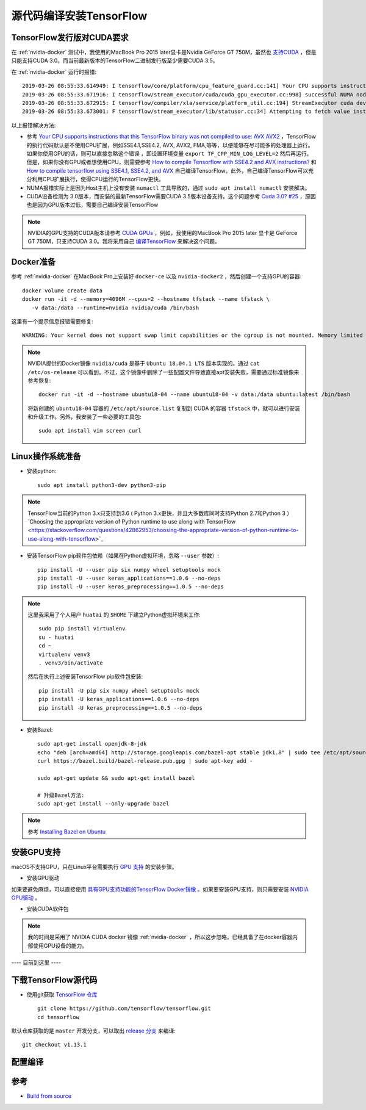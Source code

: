 .. _build_tensorflow_from_source:

============================
源代码编译安装TensorFlow
============================

TensorFlow发行版对CUDA要求
===========================


在 :ref:`nvidia-docker` 测试中，我使用的MacBook Pro 2015 later显卡是Nvidia GeForce GT 750M，虽然也 `支持CUDA <https://developer.nvidia.com/cuda-gpus>`_ ，但是只能支持CUDA 3.0。而当前最新版本的TensorFlow二进制发行版至少需要CUDA 3.5。

在 :ref:`nvidia-docker` 运行时报错::

   2019-03-26 08:55:33.614949: I tensorflow/core/platform/cpu_feature_guard.cc:141] Your CPU supports instructions that this TensorFlow binary was not compiled to use: AVX2 FMA
   2019-03-26 08:55:33.671916: I tensorflow/stream_executor/cuda/cuda_gpu_executor.cc:998] successful NUMA node read from SysFS had negative value (-1), but there must be at least one NUMA node, so returning NUMA node zero
   2019-03-26 08:55:33.672915: I tensorflow/compiler/xla/service/platform_util.cc:194] StreamExecutor cuda device (0) is of insufficient compute capability: 3.5 required, device is 3.0
   2019-03-26 08:55:33.673001: F tensorflow/stream_executor/lib/statusor.cc:34] Attempting to fetch value instead of handling error Internal: no supported devices found for platform CUDA

以上报错解决方法:

- 参考 `Your CPU supports instructions that this TensorFlow binary was not compiled to use: AVX AVX2 <https://stackoverflow.com/questions/47068709/your-cpu-supports-instructions-that-this-tensorflow-binary-was-not-compiled-to-u>`_ ，TensorFlow的执行代码默认是不使用CPU扩展，例如SSE4.1,SSE4.2, AVX, AVX2, FMA,等等，以便能够在尽可能多的处理器上运行。如果你使用GPU的话，则可以直接忽略这个错误 ，即设置环境变量 ``export TF_CPP_MIN_LOG_LEVEL=2`` 然后再运行。但是，如果你没有GPU或者想使用CPU，则需要参考 `How to compile Tensorflow with SSE4.2 and AVX instructions? <https://stackoverflow.com/questions/41293077/how-to-compile-tensorflow-with-sse4-2-and-avx-instructions>`_ 和 `How to compile tensorflow using SSE4.1, SSE4.2, and AVX <https://github.com/tensorflow/tensorflow/issues/8037>`_ 自己编译TensorFlow。此外，自己编译TensorFlow可以充分利用CPU扩展执行，使得CPU运行的TensorFlow更快。
- NUMA报错实际上是因为Host主机上没有安装 ``numactl`` 工具导致的，通过 ``sudo apt install numactl`` 安装解决。
- CUDA设备检测为 3.0版本，而安装的最新TensorFlow需要CUDA 3.5版本设备支持。这个问题参考 `Cuda 3.0? #25 <https://github.com/tensorflow/tensorflow/issues/25>`_ ，原因也是因为GPU版本过低，需要自己编译安装TensorFlow

.. note::

   NVIDIA的GPU支持的CUDA版本请参考 `CUDA GPUs <https://developer.nvidia.com/cuda-gpus>`_ ，例如，我使用的MacBook Pro 2015 later 显卡是 GeForce GT 750M，只支持CUDA 3.0。我将采用自己 `编译TensorFlow <https://www.tensorflow.org/install/source>`_ 来解决这个问题。

Docker准备
==============

参考 :ref:`nvidia-docker` 在MacBook Pro上安装好 ``docker-ce`` 以及 ``nvidia-docker2`` ，然后创建一个支持GPU的容器::

   docker volume create data
   docker run -it -d --memory=4096M --cpus=2 --hostname tfstack --name tfstack \
      -v data:/data --runtime=nvidia nvidia/cuda /bin/bash

这里有一个提示信息报错需要修复::

   WARNING: Your kernel does not support swap limit capabilities or the cgroup is not mounted. Memory limited without swap.

.. note::

   NVIDIA提供的Docker镜像 ``nvidia/cuda`` 是基于 ``Ubuntu 18.04.1 LTS`` 版本实现的。通过 ``cat /etc/os-release`` 可以看到。不过，这个镜像中删除了一些配置文件导致直接apt安装失败，需要通过标准镜像来参考恢复::

      docker run -it -d --hostname ubuntu18-04 --name ubuntu18-04 -v data:/data ubuntu:latest /bin/bash

   将新创建的 ``ubuntu18-04`` 容器的 ``/etc/apt/source.list`` 复制到 CUDA 的容器 ``tfstack`` 中，就可以进行安装和升级工作。另外，我安装了一些必要的工具包::

      sudo apt install vim screen curl

Linux操作系统准备
===================

- 安装python::

   sudo apt install python3-dev python3-pip

.. note::

   TensorFlow当前的Python 3.x只支持到3.6 ( Python 3.x更快，并且大多数库同时支持Python 2.7和Python 3 ）`Choosing the appropriate version of Python runtime to use along with TensorFlow <https://stackoverflow.com/questions/42862953/choosing-the-appropriate-version-of-python-runtime-to-use-along-with-tensorflow>`_

- 安装TensorFlow pip软件包依赖（如果在Python虚拟环境，忽略 ``--user`` 参数）::

   pip install -U --user pip six numpy wheel setuptools mock
   pip install -U --user keras_applications==1.0.6 --no-deps
   pip install -U --user keras_preprocessing==1.0.5 --no-deps

.. note::

   这里我采用了个人用户 ``huatai`` 的 ``$HOME`` 下建立Python虚拟环境来工作::

      sudo pip install virtualenv
      su - huatai
      cd ~
      virtualenv venv3
      . venv3/bin/activate

   然后在执行上述安装TensorFlow pip软件包安装::

      pip install -U pip six numpy wheel setuptools mock
      pip install -U keras_applications==1.0.6 --no-deps
      pip install -U keras_preprocessing==1.0.5 --no-deps

- 安装Bazel::

   sudo apt-get install openjdk-8-jdk
   echo "deb [arch=amd64] http://storage.googleapis.com/bazel-apt stable jdk1.8" | sudo tee /etc/apt/sources.list.d/bazel.list
   curl https://bazel.build/bazel-release.pub.gpg | sudo apt-key add -

   sudo apt-get update && sudo apt-get install bazel

   # 升级Bazel方法:
   sudo apt-get install --only-upgrade bazel

.. note::

   参考 `Installing Bazel on Ubuntu <https://docs.bazel.build/versions/master/install-ubuntu.html#ubuntu>`_

安装GPU支持
===============

macOS不支持GPU，只在Linux平台需要执行 `GPU 支持 <https://www.tensorflow.org/install/gpu>`_ 的安装步骤。

- 安装GPU驱动

如果要避免麻烦，可以直接使用 `具有GPU支持功能的TensorFlow Docker镜像 <https://www.tensorflow.org/install/gpu>`_ 。如果要安装GPU支持，则只需要安装 `NVIDIA GPU驱动 <https://www.nvidia.com/drivers>`_ 。

- 安装CUDA软件包

.. note::

   我的时间是采用了 NVIDIA CUDA docker 镜像 :ref:`nvidia-docker` ，所以这步忽略，已经具备了在docker容器内部使用GPU设备的能力。

---- 目前到这里 ----

下载TensorFlow源代码
=======================

- 使用git获取 `TensorFlow 仓库 <https://github.com/tensorflow/tensorflow>`_ ::

   git clone https://github.com/tensorflow/tensorflow.git
   cd tensorflow

默认仓库获取的是 ``master`` 开发分支，可以取出 `release 分支 <https://github.com/tensorflow/tensorflow/releases>`_ 来编译::

   git checkout v1.13.1

配置编译
==============

参考
========

- `Build from source <https://www.tensorflow.org/install/source>`_


